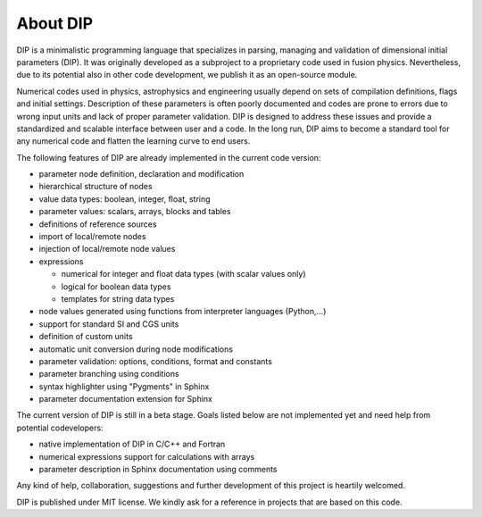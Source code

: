 About DIP
=========

DIP is a minimalistic programming language that specializes in parsing, managing and validation of dimensional initial parameters (DIP).
It was originally developed as a subproject to a proprietary code used in fusion physics.
Nevertheless, due to its potential also in other code development, we publish it as an open-source module.

Numerical codes used in physics, astrophysics and engineering usually depend on sets of compilation definitions, flags and initial settings.
Description of these parameters is often poorly documented and codes are prone to errors due to wrong input units and lack of proper parameter validation.
DIP is designed to address these issues and provide a standardized and scalable interface between user and a code.
In the long run, DIP aims to become a standard tool for any numerical code and flatten the learning curve to end users.

The following features of DIP are already implemented in the current code version:

* parameter node definition, declaration and modification
* hierarchical structure of nodes
* value data types: boolean, integer, float, string
* parameter values: scalars, arrays, blocks and tables
* definitions of reference sources
* import of local/remote nodes
* injection of local/remote node values
* expressions
 
  * numerical for integer and float data types (with scalar values only)
  * logical for boolean data types
  * templates for string data types
* node values generated using functions from interpreter languages (Python,...)
* support for standard SI and CGS units
* definition of custom units
* automatic unit conversion during node modifications
* parameter validation: options, conditions, format and constants
* parameter branching using conditions
* syntax highlighter using "Pygments" in Sphinx
* parameter documentation extension for Sphinx

The current version of DIP is still in a beta stage.
Goals listed below are not implemented yet and need help from potential codevelopers:

* native implementation of DIP in C/C++ and Fortran
* numerical expressions support for calculations with arrays
* parameter description in Sphinx documentation using comments 

Any kind of help, collaboration, suggestions and further development of this project is heartily welcomed.

DIP is published under MIT license. We kindly ask for a reference in projects that are based on this code.
